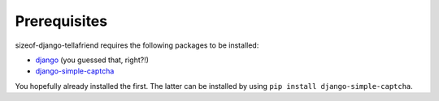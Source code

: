 .. _prequisites:

Prerequisites
=============

sizeof-django-tellafriend requires the following packages to be installed:

* `django <http://www.djangoproject.com/>`_ (you guessed that, right?!)
* `django-simple-captcha <http://code.google.com/p/django-simple-captcha>`_

You hopefully already installed the first. The latter can be installed by using ``pip install django-simple-captcha``.
